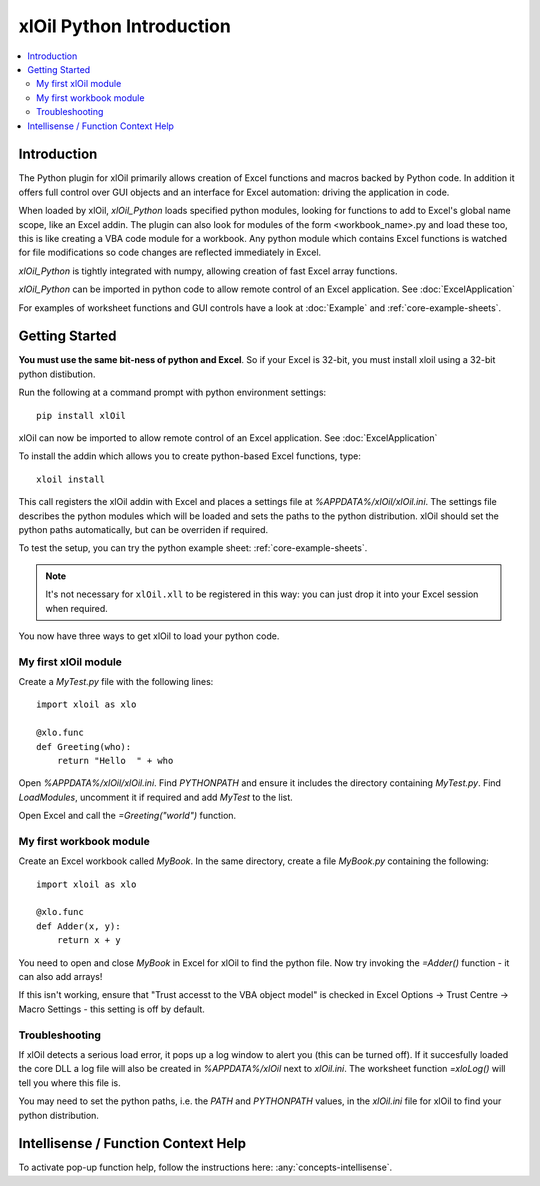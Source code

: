 =========================
xlOil Python Introduction
=========================

.. contents::
    :local:

Introduction
------------

The Python plugin for xlOil primarily allows creation of Excel functions and macros 
backed by Python code. In addition it offers full control over GUI objects and an 
interface for Excel automation: driving the application in code.

When loaded by xlOil, *xlOil_Python* loads specified python modules, looking for functions 
to add to Excel's global name scope, like an Excel addin.  The plugin can also look for modules 
of the form <workbook_name>.py and load these too, this is like creating a VBA code module for 
a workbook. Any python module which contains Excel functions is watched for file modifications so 
code changes are reflected immediately in Excel.

*xlOil_Python* is tightly integrated with numpy, allowing creation of fast Excel array 
functions.

*xlOil_Python* can be imported in python code to allow remote control of an Excel application.
See :doc:`ExcelApplication`

For examples of worksheet functions and GUI controls have a look at :doc:`Example` and
:ref:`core-example-sheets`.

Getting Started
---------------

**You must use the same bit-ness of python and Excel**.  So if your Excel is 32-bit, you must
install xloil using a 32-bit python distibution.

Run the following at a command prompt with python environment settings:

::

    pip install xlOil
   
xlOil can now be imported to allow remote control of an Excel application.  See :doc:`ExcelApplication`

To install the addin which allows you to create python-based Excel functions, type:

::

     xloil install

This call registers the xlOil addin with Excel and places a settings file at
`%APPDATA%/xlOil/xlOil.ini`.  The settings file describes the python modules 
which will be loaded and sets the paths to the python distribution. xlOil should 
set the python paths automatically, but can be overriden if required.

To test the setup, you can try the python example sheet: :ref:`core-example-sheets`.

.. note:: 
    It's not necessary for ``xlOil.xll`` to be registered in this way: you can just
    drop it into your Excel session when required. 

You now have three ways to get xlOil to load your python code.


My first xlOil module
~~~~~~~~~~~~~~~~~~~~~

Create a `MyTest.py` file with the following lines:

::

    import xloil as xlo

    @xlo.func
    def Greeting(who):
        return "Hello  " + who

Open `%APPDATA%/xlOil/xlOil.ini`. Find `PYTHONPATH` and ensure it includes the
directory containing `MyTest.py`. Find `LoadModules`, uncomment it if required
and add `MyTest` to the list.

Open Excel and call the `=Greeting("world")` function.


My first workbook module
~~~~~~~~~~~~~~~~~~~~~~~~

Create an Excel workbook called `MyBook`. In the same directory, create a
file `MyBook.py` containing the following:

::

    import xloil as xlo

    @xlo.func
    def Adder(x, y):
        return x + y

You need to open and close `MyBook` in Excel for xlOil to find the python file.
Now try invoking the `=Adder()` function - it can also add arrays!

If this isn't working, ensure that "Trust accesst to the VBA object model" 
is checked in Excel Options -> Trust Centre -> Macro Settings - this 
setting is off by default.


Troubleshooting
~~~~~~~~~~~~~~~

If xlOil detects a serious load error, it pops up a log window to alert you (this can
be turned off). If it succesfully loaded the core DLL a log file will also be created
in `%APPDATA%/xlOil` next to `xlOil.ini`.  The worksheet function `=xloLog()` will tell 
you where this file is.

You may need to set the python paths, i.e. the `PATH` and `PYTHONPATH` values, in 
the `xlOil.ini` file for xlOil to find your python distribution.


Intellisense / Function Context Help
------------------------------------

To activate pop-up function help, follow the instructions here: :any:`concepts-intellisense`.
